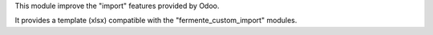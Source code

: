 This module improve the "import" features provided by Odoo.

It provides a template (xlsx) compatible with
the "fermente_custom_import" modules.